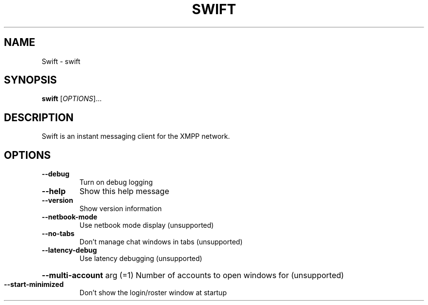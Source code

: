 .\" DO NOT MODIFY THIS FILE!  It was generated by help2man 1.38.4.
.TH SWIFT "1" "June 2011" "Swift" "Swift Manual"
.SH NAME
Swift \- swift
.SH SYNOPSIS
.B swift
[\fIOPTIONS\fR]...
.SH DESCRIPTION
Swift is an instant messaging client for the XMPP network.
.SH OPTIONS
.TP
\fB\-\-debug\fR
Turn on debug logging
.TP
\fB\-\-help\fR
Show this help message
.TP
\fB\-\-version\fR
Show version information
.TP
\fB\-\-netbook\-mode\fR
Use netbook mode display (unsupported)
.TP
\fB\-\-no\-tabs\fR
Don't manage chat windows in tabs (unsupported)
.TP
\fB\-\-latency\-debug\fR
Use latency debugging (unsupported)
.HP
\fB\-\-multi\-account\fR arg (=1) Number of accounts to open windows for (unsupported)
.TP
\fB\-\-start\-minimized\fR
Don't show the login/roster window at startup
